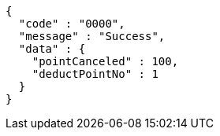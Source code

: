 [source,json,options="nowrap"]
----
{
  "code" : "0000",
  "message" : "Success",
  "data" : {
    "pointCanceled" : 100,
    "deductPointNo" : 1
  }
}
----
